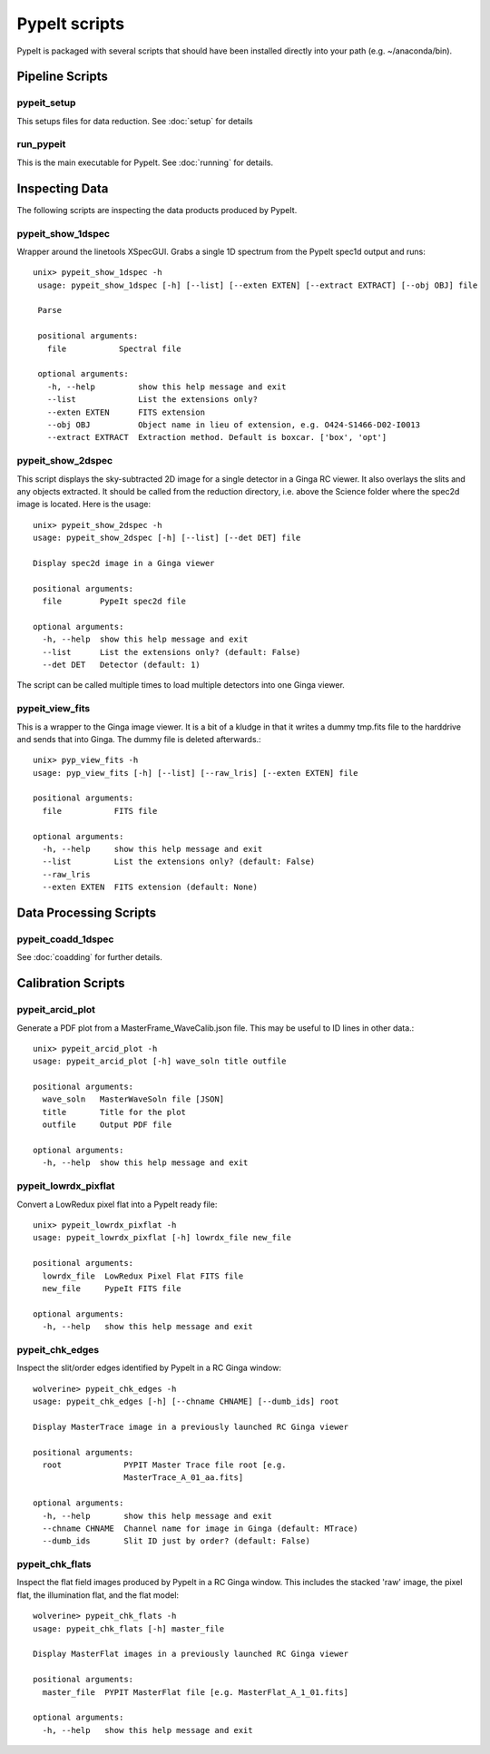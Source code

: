 **************
PypeIt scripts
**************

PypeIt is packaged with several scripts that should have
been installed directly into your path (e.g. ~/anaconda/bin).

Pipeline Scripts
++++++++++++++++

.. _pypeit-setup:

pypeit_setup
============

This setups files for data reduction.  See :doc:`setup` for details

run_pypeit
==========

This is the main executable for PypeIt.  See :doc:`running` for details.

Inspecting Data
+++++++++++++++

The following scripts are inspecting the data products
produced by PypeIt.

.. _pypeit-1dspec:

pypeit_show_1dspec
==================

Wrapper around the linetools XSpecGUI.  Grabs a single
1D spectrum from the PypeIt spec1d output and runs::

   unix> pypeit_show_1dspec -h
    usage: pypeit_show_1dspec [-h] [--list] [--exten EXTEN] [--extract EXTRACT] [--obj OBJ] file

    Parse

    positional arguments:
      file           Spectral file

    optional arguments:
      -h, --help         show this help message and exit
      --list             List the extensions only?
      --exten EXTEN      FITS extension
      --obj OBJ          Object name in lieu of extension, e.g. O424-S1466-D02-I0013
      --extract EXTRACT  Extraction method. Default is boxcar. ['box', 'opt']


.. _pypeit-2dspec:

pypeit_show_2dspec
==================

This script displays the sky-subtracted 2D image for a single
detector in a Ginga RC viewer.  It also overlays the slits and
any objects extracted.  It should be called from the reduction
directory, i.e. above the Science folder where the spec2d image
is located.  Here is the usage::

    unix> pypeit_show_2dspec -h
    usage: pypeit_show_2dspec [-h] [--list] [--det DET] file

    Display spec2d image in a Ginga viewer

    positional arguments:
      file        PypeIt spec2d file

    optional arguments:
      -h, --help  show this help message and exit
      --list      List the extensions only? (default: False)
      --det DET   Detector (default: 1)

The script can be called multiple times to load multiple detectors
into one Ginga viewer.

pypeit_view_fits
===============

This is a wrapper to the Ginga image viewer.  It is a bit of a kludge
in that it writes a dummy tmp.fits file to the harddrive and sends
that into Ginga.  The dummy file is deleted afterwards.::

    unix> pyp_view_fits -h
    usage: pyp_view_fits [-h] [--list] [--raw_lris] [--exten EXTEN] file

    positional arguments:
      file           FITS file

    optional arguments:
      -h, --help     show this help message and exit
      --list         List the extensions only? (default: False)
      --raw_lris
      --exten EXTEN  FITS extension (default: None)



Data Processing Scripts
+++++++++++++++++++++++

pypeit_coadd_1dspec
===================

See :doc:`coadding` for further details.

Calibration Scripts
+++++++++++++++++++

pypeit_arcid_plot
=================

Generate a PDF plot from a MasterFrame_WaveCalib.json file.
This may be useful to ID lines in other data.::

    unix> pypeit_arcid_plot -h
    usage: pypeit_arcid_plot [-h] wave_soln title outfile

    positional arguments:
      wave_soln   MasterWaveSoln file [JSON]
      title       Title for the plot
      outfile     Output PDF file

    optional arguments:
      -h, --help  show this help message and exit

pypeit_lowrdx_pixflat
=====================

Convert a LowRedux pixel flat into a PypeIt ready file::

    unix> pypeit_lowrdx_pixflat -h
    usage: pypeit_lowrdx_pixflat [-h] lowrdx_file new_file

    positional arguments:
      lowrdx_file  LowRedux Pixel Flat FITS file
      new_file     PypeIt FITS file

    optional arguments:
      -h, --help   show this help message and exit


pypeit_chk_edges
================

Inspect the slit/order edges identified by PypeIt in a RC Ginga
window::

    wolverine> pypeit_chk_edges -h
    usage: pypeit_chk_edges [-h] [--chname CHNAME] [--dumb_ids] root

    Display MasterTrace image in a previously launched RC Ginga viewer

    positional arguments:
      root             PYPIT Master Trace file root [e.g.
                       MasterTrace_A_01_aa.fits]

    optional arguments:
      -h, --help       show this help message and exit
      --chname CHNAME  Channel name for image in Ginga (default: MTrace)
      --dumb_ids       Slit ID just by order? (default: False)

pypeit_chk_flats
================

Inspect the flat field images produced by PypeIt in a RC Ginga
window.  This includes the stacked 'raw' image, the pixel flat,
the illumination flat, and the flat model::

    wolverine> pypeit_chk_flats -h
    usage: pypeit_chk_flats [-h] master_file

    Display MasterFlat images in a previously launched RC Ginga viewer

    positional arguments:
      master_file  PYPIT MasterFlat file [e.g. MasterFlat_A_1_01.fits]

    optional arguments:
      -h, --help   show this help message and exit

